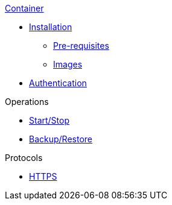 .xref:index.adoc[Container]
* xref:install.adoc#Installation[Installation]
** xref:install.adoc#Pre-requisites[Pre-requisites]
** xref:install.adoc#Download[Images]
* xref:authentication.adoc[Authentication]

.Operations
* xref:operation:start-stop.adoc[Start/Stop]
* xref:operation:backup.adoc[Backup/Restore]

.Protocols
* xref:https.adoc[HTTPS]

